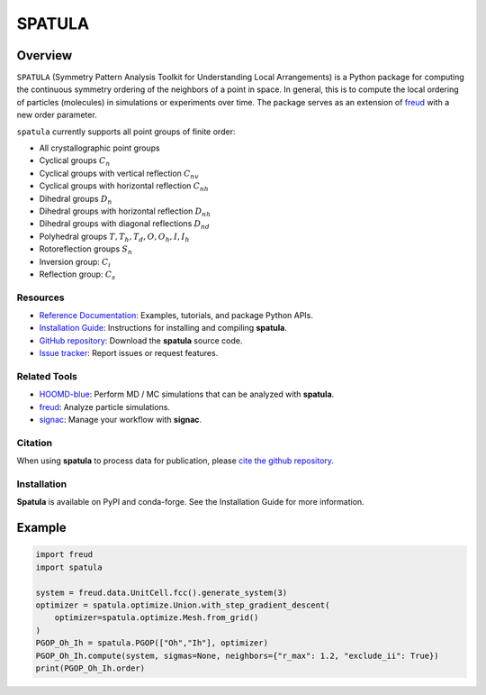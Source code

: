 =======
SPATULA
=======

Overview
--------

``SPATULA`` (Symmetry Pattern Analysis Toolkit for Understanding Local Arrangements) is a Python package for computing the continuous symmetry ordering of the neighbors of a point in space.
In general, this is to compute the local ordering of particles (molecules) in simulations or experiments over time.
The package serves as an extension of `freud <https://github.com/glotzerlab/freud>`__ with a new order parameter.

``spatula`` currently supports all point groups of finite order:

- All crystallographic point groups
- Cyclical groups :math:`C_n`
- Cyclical groups with vertical reflection :math:`C_{nv}`
- Cyclical groups with horizontal reflection :math:`C_{nh}`
- Dihedral groups :math:`D_n`
- Dihedral groups with horizontal reflection :math:`D_{nh}`
- Dihedral groups with diagonal reflections :math:`D_{nd}`
- Polyhedral groups :math:`T, T_h, T_d, O, O_h, I, I_h`
- Rotoreflection groups :math:`S_n`
- Inversion group: :math:`C_i`
- Reflection group: :math:`C_s`

Resources
=========

- `Reference Documentation <https://spatula.readthedocs.io/>`__: Examples, tutorials, and package Python APIs.
- `Installation Guide <https://spatula.readthedocs.io/en/latest/installation.html>`__: Instructions for installing and compiling **spatula**.
- `GitHub repository <https://github.com/glotzerlab/spatula>`__: Download the **spatula** source code.
- `Issue tracker <https://github.com/glotzerlab/spatula/issues>`__: Report issues or request features.

Related Tools
=============

- `HOOMD-blue <https://hoomd-blue.readthedocs.io/>`__: Perform MD / MC simulations that
  can be analyzed with **spatula**.
- `freud <https://freud.readthedocs.io/>`__: Analyze particle simulations.
- `signac <https://signac.readthedocs.io/>`__: Manage your workflow with **signac**.

Citation
========

When using **spatula** to process data for publication, please `cite the github repository
<https://github.com/glotzerlab/spatula>`__.


Installation
============
**Spatula** is available on PyPI and conda-forge.
See the Installation Guide for more information.

Example
-------

.. code-block:: python

    import freud
    import spatula

    system = freud.data.UnitCell.fcc().generate_system(3)
    optimizer = spatula.optimize.Union.with_step_gradient_descent(
        optimizer=spatula.optimize.Mesh.from_grid()
    )
    PGOP_Oh_Ih = spatula.PGOP(["Oh","Ih"], optimizer)
    PGOP_Oh_Ih.compute(system, sigmas=None, neighbors={"r_max": 1.2, "exclude_ii": True})
    print(PGOP_Oh_Ih.order)

